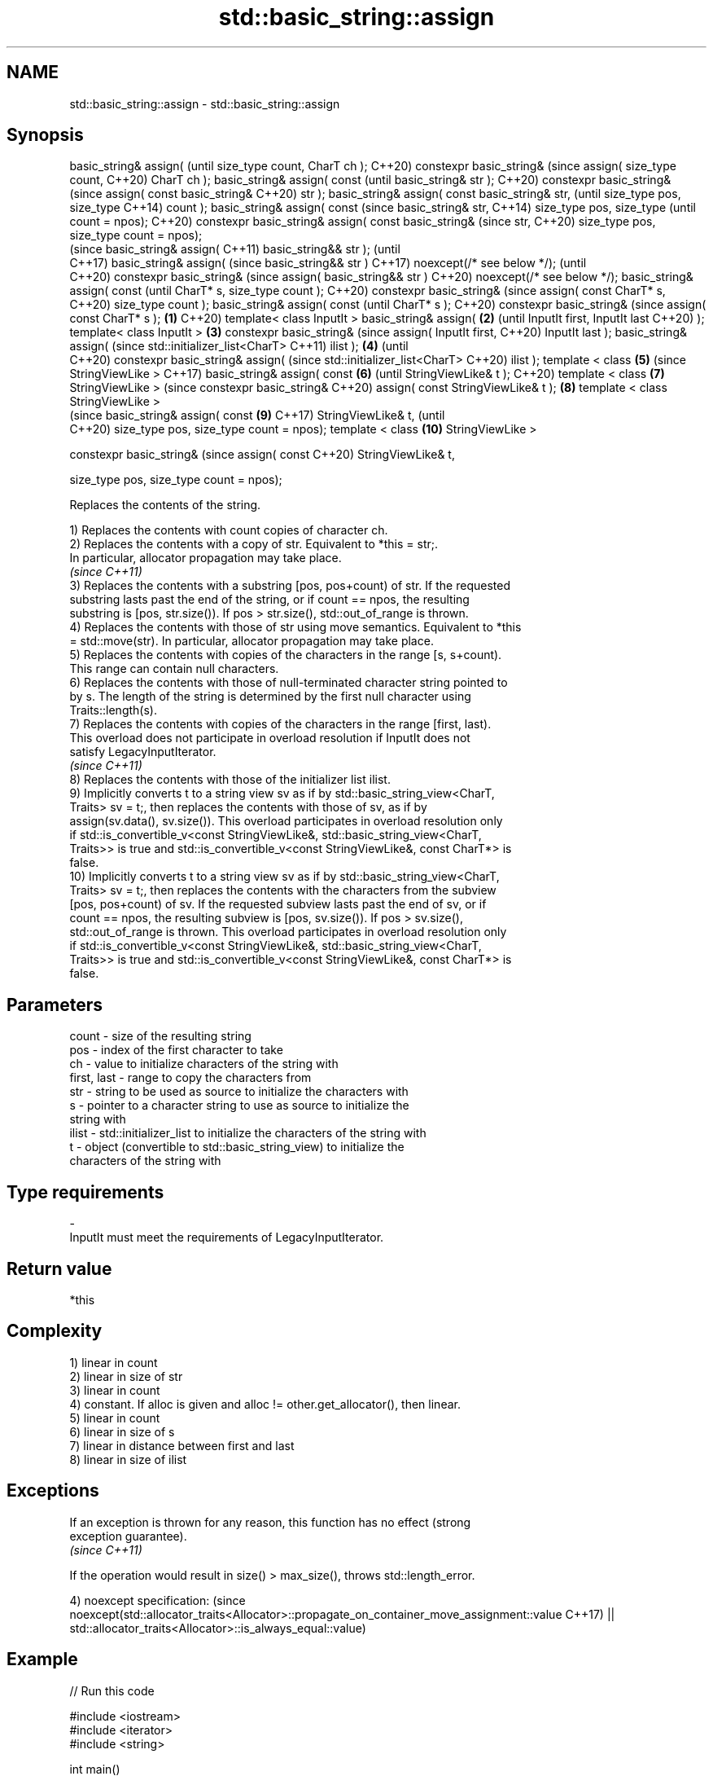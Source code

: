 .TH std::basic_string::assign 3 "2022.07.31" "http://cppreference.com" "C++ Standard Libary"
.SH NAME
std::basic_string::assign \- std::basic_string::assign

.SH Synopsis
basic_string& assign(                (until
size_type count, CharT ch );         C++20)
constexpr basic_string&              (since
assign( size_type count,             C++20)
CharT ch );
basic_string& assign( const                 (until
basic_string& str );                        C++20)
constexpr basic_string&                     (since
assign( const basic_string&                 C++20)
str );
basic_string& assign( const
basic_string& str,                                 (until
size_type pos, size_type                           C++14)
count );
basic_string& assign( const                        (since
basic_string& str,                                 C++14)
size_type pos, size_type                           (until
count = npos);                                     C++20)
constexpr basic_string&
assign( const basic_string&                        (since
str,                                               C++20)
size_type pos, size_type
count = npos);
                                                          (since
basic_string& assign(                                     C++11)
basic_string&& str );                                     (until
                                                          C++17)
basic_string& assign(                                     (since
basic_string&& str )                                      C++17)
noexcept(/* see below */);                                (until
                                                          C++20)
constexpr basic_string&                                   (since
assign( basic_string&& str )                              C++20)
noexcept(/* see below */);
basic_string& assign( const                                      (until
CharT* s, size_type count );                                     C++20)
constexpr basic_string&                                          (since
assign( const CharT* s,                                          C++20)
size_type count );
basic_string& assign( const                                             (until
CharT* s );                                                             C++20)
constexpr basic_string&                                                 (since
assign( const CharT* s );    \fB(1)\fP                                        C++20)
template< class InputIt >
basic_string& assign(            \fB(2)\fP                                           (until
InputIt first, InputIt last                                                    C++20)
);
template< class InputIt >            \fB(3)\fP
constexpr basic_string&                                                        (since
assign( InputIt first,                                                         C++20)
InputIt last );
basic_string& assign(                                                                 (since
std::initializer_list<CharT>                                                          C++11)
ilist );                                    \fB(4)\fP                                       (until
                                                                                      C++20)
constexpr basic_string&
assign(                                                                               (since
std::initializer_list<CharT>                                                          C++20)
ilist );
template < class                                   \fB(5)\fP                                       (since
StringViewLike >                                                                             C++17)
basic_string& assign( const                               \fB(6)\fP                                (until
StringViewLike& t );                                                                         C++20)
template < class                                                 \fB(7)\fP
StringViewLike >                                                                             (since
constexpr basic_string&                                                                      C++20)
assign( const
StringViewLike& t );                                                    \fB(8)\fP
template < class
StringViewLike >
                                                                                                    (since
basic_string& assign( const                                                    \fB(9)\fP                  C++17)
StringViewLike& t,                                                                                  (until
                                                                                                    C++20)
size_type pos, size_type
count = npos);
template < class                                                                      \fB(10)\fP
StringViewLike >

constexpr basic_string&                                                                             (since
assign( const                                                                                       C++20)
StringViewLike& t,

size_type pos, size_type
count = npos);

   Replaces the contents of the string.

   1) Replaces the contents with count copies of character ch.
   2) Replaces the contents with a copy of str. Equivalent to *this = str;.
   In particular, allocator propagation may take place.
   \fI(since C++11)\fP
   3) Replaces the contents with a substring [pos, pos+count) of str. If the requested
   substring lasts past the end of the string, or if count == npos, the resulting
   substring is [pos, str.size()). If pos > str.size(), std::out_of_range is thrown.
   4) Replaces the contents with those of str using move semantics. Equivalent to *this
   = std::move(str). In particular, allocator propagation may take place.
   5) Replaces the contents with copies of the characters in the range [s, s+count).
   This range can contain null characters.
   6) Replaces the contents with those of null-terminated character string pointed to
   by s. The length of the string is determined by the first null character using
   Traits::length(s).
   7) Replaces the contents with copies of the characters in the range [first, last).
   This overload does not participate in overload resolution if InputIt does not
   satisfy LegacyInputIterator.
   \fI(since C++11)\fP
   8) Replaces the contents with those of the initializer list ilist.
   9) Implicitly converts t to a string view sv as if by std::basic_string_view<CharT,
   Traits> sv = t;, then replaces the contents with those of sv, as if by
   assign(sv.data(), sv.size()). This overload participates in overload resolution only
   if std::is_convertible_v<const StringViewLike&, std::basic_string_view<CharT,
   Traits>> is true and std::is_convertible_v<const StringViewLike&, const CharT*> is
   false.
   10) Implicitly converts t to a string view sv as if by std::basic_string_view<CharT,
   Traits> sv = t;, then replaces the contents with the characters from the subview
   [pos, pos+count) of sv. If the requested subview lasts past the end of sv, or if
   count == npos, the resulting subview is [pos, sv.size()). If pos > sv.size(),
   std::out_of_range is thrown. This overload participates in overload resolution only
   if std::is_convertible_v<const StringViewLike&, std::basic_string_view<CharT,
   Traits>> is true and std::is_convertible_v<const StringViewLike&, const CharT*> is
   false.

.SH Parameters

   count       - size of the resulting string
   pos         - index of the first character to take
   ch          - value to initialize characters of the string with
   first, last - range to copy the characters from
   str         - string to be used as source to initialize the characters with
   s           - pointer to a character string to use as source to initialize the
                 string with
   ilist       - std::initializer_list to initialize the characters of the string with
   t           - object (convertible to std::basic_string_view) to initialize the
                 characters of the string with
.SH Type requirements
   -
   InputIt must meet the requirements of LegacyInputIterator.

.SH Return value

   *this

.SH Complexity

   1) linear in count
   2) linear in size of str
   3) linear in count
   4) constant. If alloc is given and alloc != other.get_allocator(), then linear.
   5) linear in count
   6) linear in size of s
   7) linear in distance between first and last
   8) linear in size of ilist

.SH Exceptions

   If an exception is thrown for any reason, this function has no effect (strong
   exception guarantee).
   \fI(since C++11)\fP

   If the operation would result in size() > max_size(), throws std::length_error.

4)
noexcept specification:                                                                  (since
noexcept(std::allocator_traits<Allocator>::propagate_on_container_move_assignment::value C++17)
|| std::allocator_traits<Allocator>::is_always_equal::value)

.SH Example


// Run this code

 #include <iostream>
 #include <iterator>
 #include <string>

 int main()
 {
   std::string s;
   // assign(size_type count, CharT ch)
   s.assign(4, '=');
   std::cout << s << '\\n'; // "===="

   std::string const c("Exemplary");
   // assign(basic_string const& str)
   s.assign(c);
   std::cout << c << " == " << s <<'\\n'; // "Exemplary == Exemplary"

   // assign(basic_string const& str, size_type pos, size_type count)
   s.assign(c, 0, c.length()-1);
   std::cout << s << '\\n'; // "Exemplar";

   // assign(basic_string&& str)
   s.assign(std::string("C++ by ") + "example");
   std::cout << s << '\\n'; // "C++ by example"

   // assign(charT const* s, size_type count)
   s.assign("C-style string", 7);
   std::cout << s << '\\n'; // "C-style"

   // assign(charT const* s)
   s.assign("C-style\\0string");
   std::cout << s << '\\n'; // "C-style"

   char mutable_c_str[] = "C-style string";
   // assign(InputIt first, InputIt last)
   s.assign(std::begin(mutable_c_str), std::end(mutable_c_str)-1);
   std::cout << s << '\\n'; // "C-style string"

   // assign(std::initializer_list<charT> ilist)
   s.assign({ 'C', '-', 's', 't', 'y', 'l', 'e' });
   std::cout << s << '\\n'; // "C-style"
 }

.SH Output:

 ====
 Exemplary == Exemplary
 Exemplar
 C++ by example
.SH C-style
.SH C-style
 C-style string
.SH C-style

  Defect reports

   The following behavior-changing defect reports were applied retroactively to
   previously published C++ standards.

      DR    Applied to         Behavior as published              Correct behavior
   LWG 2063 C++11      non-normative note stated that swap is corrected to require move
                       a valid implementation of move-assign  assignment
   LWG 2579 C++11      assign(const basic_string&) doesn't    made to propagate
                       propagate allocators                   allocators if needed
   LWG 2946 C++17      string_view overload causes ambiguity  avoided by making it a
                       in some cases                          template

.SH See also

   constructor   constructs a basic_string
                 \fI(public member function)\fP
   operator=     assigns values to the string
                 \fI(public member function)\fP

